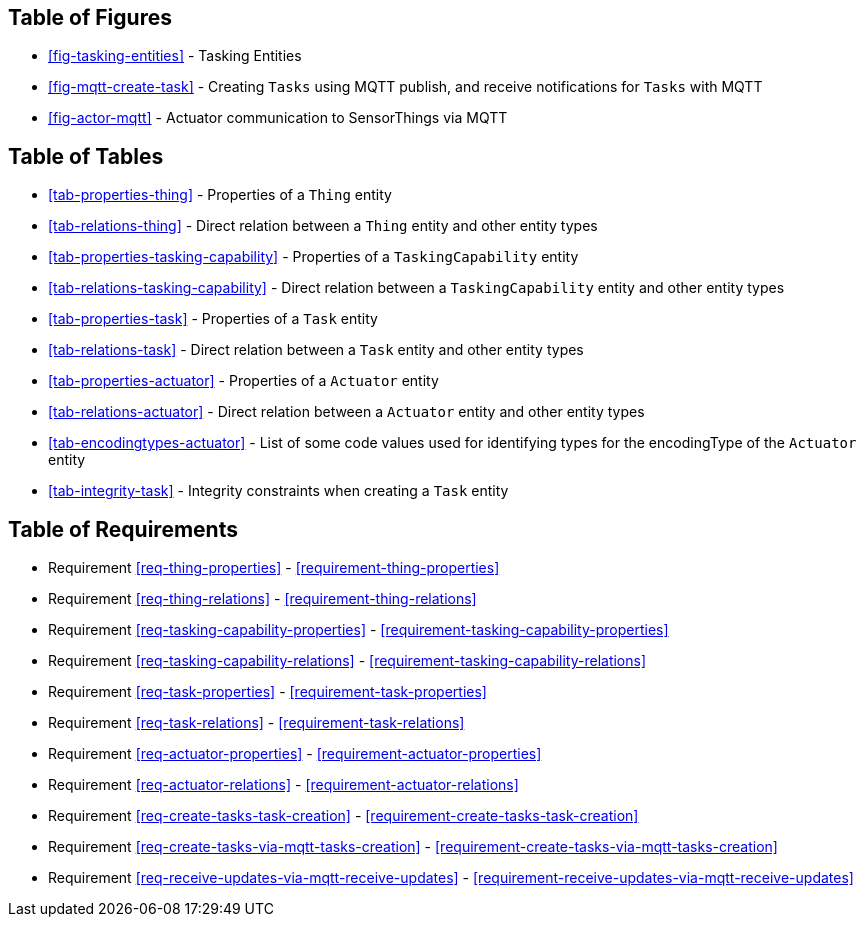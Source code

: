 // DO NOT EDIT THIS AUTOGENERATED FILE.

[preface]
== Table of Figures

* <<fig-tasking-entities>> - Tasking Entities
* <<fig-mqtt-create-task>> - Creating `Tasks` using MQTT publish, and receive notifications for `Tasks` with MQTT
* <<fig-actor-mqtt>> - Actuator communication to SensorThings via MQTT


[preface]
== Table of Tables

* <<tab-properties-thing>> - Properties of a `Thing` entity
* <<tab-relations-thing>> - Direct relation between a `Thing` entity and other entity types
* <<tab-properties-tasking-capability>> - Properties of a `TaskingCapability` entity
* <<tab-relations-tasking-capability>> - Direct relation between a `TaskingCapability` entity and other entity types
* <<tab-properties-task>> - Properties of a `Task` entity
* <<tab-relations-task>> - Direct relation between a `Task` entity and other entity types
* <<tab-properties-actuator>> - Properties of a `Actuator` entity
* <<tab-relations-actuator>> - Direct relation between a `Actuator` entity and other entity types
* <<tab-encodingtypes-actuator>> - List of some code values used for identifying types for the encodingType of the `Actuator` entity
* <<tab-integrity-task>> - Integrity constraints when creating a `Task` entity


[preface]
== Table of Requirements

* Requirement <<req-thing-properties>> - <<requirement-thing-properties>>
* Requirement <<req-thing-relations>> - <<requirement-thing-relations>>
* Requirement <<req-tasking-capability-properties>> - <<requirement-tasking-capability-properties>>
* Requirement <<req-tasking-capability-relations>> - <<requirement-tasking-capability-relations>>
* Requirement <<req-task-properties>> - <<requirement-task-properties>>
* Requirement <<req-task-relations>> - <<requirement-task-relations>>
* Requirement <<req-actuator-properties>> - <<requirement-actuator-properties>>
* Requirement <<req-actuator-relations>> - <<requirement-actuator-relations>>
* Requirement <<req-create-tasks-task-creation>> - <<requirement-create-tasks-task-creation>>
* Requirement <<req-create-tasks-via-mqtt-tasks-creation>> - <<requirement-create-tasks-via-mqtt-tasks-creation>>
* Requirement <<req-receive-updates-via-mqtt-receive-updates>> - <<requirement-receive-updates-via-mqtt-receive-updates>>


